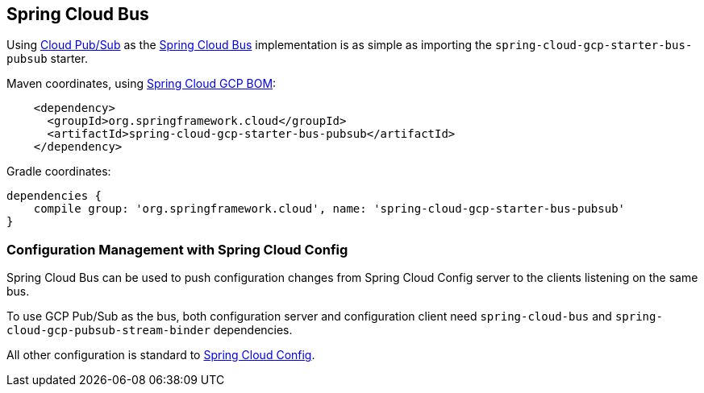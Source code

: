 == Spring Cloud Bus

Using link:https://cloud.google.com/pubsub/[Cloud Pub/Sub] as the link:https://spring.io/projects/spring-cloud-bus[Spring Cloud Bus] implementation is as simple as importing the `spring-cloud-gcp-starter-bus-pubsub` starter.

Maven coordinates, using <<getting-started.adoc#_bill_of_materials, Spring Cloud GCP BOM>>:

[source,xml]
----
    <dependency>
      <groupId>org.springframework.cloud</groupId>
      <artifactId>spring-cloud-gcp-starter-bus-pubsub</artifactId>
    </dependency>
----

Gradle coordinates:

[source,groovy]
----
dependencies {
    compile group: 'org.springframework.cloud', name: 'spring-cloud-gcp-starter-bus-pubsub'
}
----

=== Configuration Management with Spring Cloud Config

Spring Cloud Bus can be used to push configuration changes from Spring Cloud Config server to the clients listening on the same bus.

To use GCP Pub/Sub as the bus, both configuration server and configuration client need `spring-cloud-bus` and `spring-cloud-gcp-pubsub-stream-binder` dependencies.

All other configuration is standard to https://spring.io/projects/spring-cloud-config[Spring Cloud Config].

